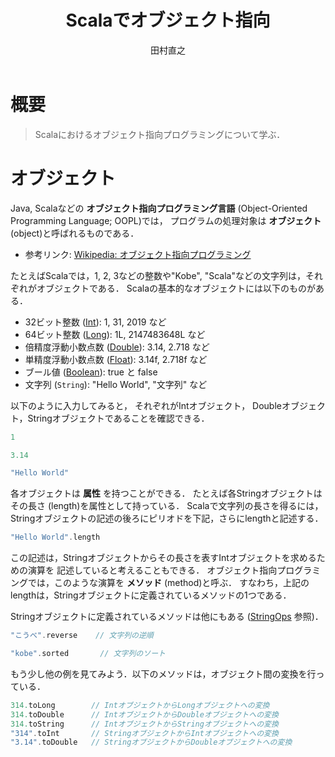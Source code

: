 #+TITLE: Scalaでオブジェクト指向
#+AUTHOR: 田村直之
# #+SETUPFILE: scala-setup.txt
* 概要
#+BEGIN_QUOTE
Scalaにおけるオブジェクト指向プログラミングについて学ぶ．
#+END_QUOTE

* オブジェクト
Java, Scalaなどの *オブジェクト指向プログラミング言語* (Object-Oriented Programming Language; OOPL)では，
プログラムの処理対象は *オブジェクト* (object)と呼ばれるものである．

  - 参考リンク: [[https://ja.wikipedia.org/wiki/%E3%82%AA%E3%83%96%E3%82%B8%E3%82%A7%E3%82%AF%E3%83%88%E6%8C%87%E5%90%91%E3%83%97%E3%83%AD%E3%82%B0%E3%83%A9%E3%83%9F%E3%83%B3%E3%82%B0][Wikipedia: オブジェクト指向プログラミング]]

たとえばScalaでは，1, 2, 3などの整数や"Kobe", "Scala"などの文字列は，それぞれがオブジェクトである．
Scalaの基本的なオブジェクトには以下のものがある．
  - 32ビット整数 ([[http://www.scala-lang.org/api/current/scala/Int.html][Int]]): 1, 31, 2019 など
  - 64ビット整数 ([[http://www.scala-lang.org/api/current/scala/Long.html][Long]]): 1L, 2147483648L など
  - 倍精度浮動小数点数 ([[http://www.scala-lang.org/api/current/scala/Double.html][Double]]): 3.14, 2.718 など
  - 単精度浮動小数点数 ([[http://www.scala-lang.org/api/current/scala/Float.html][Float]]): 3.14f, 2.718f など
  - ブール値 ([[http://www.scala-lang.org/api/current/scala/Boolean.html][Boolean]]): true と false
  - 文字列 (=String=): "Hello World", "文字列" など

以下のように入力してみると，
それぞれがIntオブジェクト， Doubleオブジェクト，Stringオブジェクトであることを確認できる．
#+BEGIN_SRC scala
1
#+END_SRC

#+BEGIN_SRC scala
3.14
#+END_SRC

#+BEGIN_SRC scala
"Hello World"
#+END_SRC

各オブジェクトは *属性* を持つことができる．
たとえば各Stringオブジェクトはその長さ (length)を属性として持っている．
Scalaで文字列の長さを得るには，Stringオブジェクトの記述の後ろにピリオドを下記，さらにlengthと記述する．
#+BEGIN_SRC scala
"Hello World".length
#+END_SRC

この記述は，Stringオブジェクトからその長さを表すIntオブジェクトを求めるための演算を
記述していると考えることもできる．
オブジェクト指向プログラミングでは，このような演算を *メソッド* (method)と呼ぶ．
すなわち，上記のlengthは，Stringオブジェクトに定義されているメソッドの1つである．

Stringオブジェクトに定義されているメソッドは他にもある ([[http://www.scala-lang.org/api/current/scala/collection/immutable/StringOps.html][StringOps]] 参照)．
#+BEGIN_SRC scala
"こうべ".reverse    // 文字列の逆順
#+END_SRC

#+BEGIN_SRC scala
"kobe".sorted       // 文字列のソート
#+END_SRC

もう少し他の例を見てみよう．以下のメソッドは，オブジェクト間の変換を行っている．
#+BEGIN_SRC scala
314.toLong        // IntオブジェクトからLongオブジェクトへの変換
314.toDouble      // IntオブジェクトからDoubleオブジェクトへの変換
314.toString      // IntオブジェクトからStringオブジェクトへの変換
"314".toInt       // StringオブジェクトからIntオブジェクトへの変換
"3.14".toDouble   // StringオブジェクトからDoubleオブジェクトへの変換
#+END_SRC

** COMMENT xx
複数のメソッドの呼び出しを連続して行うことも可能だ．
#+begin_example
scala> 314.toString.reverse.toInt
res: Int = 413

scala> ((314.toString).reverse).toInt  // 上と同一
res: Int = 413
#+end_example

引数を取るメソッドも存在する．
#+begin_example
scala> "神戸大学".take(2)  // 文字列の先頭2文字
res: String = 神戸

scala> "神戸".+("大学")    // 文字列の連結
res: String = 神戸大学

scala> "神戸".*(5)         // 文字列の繰り返し
res: String = 神戸神戸神戸神戸神戸

scala> "japan".replaceAll("a", "x") // 文字列の置換
res: String = jxpxn

scala> 12.max(34)          // 整数の最大値
res: Int = 34
#+end_example

引数を取るメソッドは，ドットを省略できる．
さらに引数が1つなら，引数を囲むカッコも省略できる．
すなわち，上の例は以下のように書ける．
#+begin_example
scala> "神戸大学" take 2
res: String = 神戸

scala> "神戸" + "大学"
res: String = 神戸大学

scala> "神戸" * 5
res: String = 神戸神戸神戸神戸神戸

scala> "japan" replaceAll("a", "x")
res: String = jxpxn

scala> 12 max 34
res: Int = 34
#+end_example

このようにメソッド名を中置記法で記述した場合，
英字名のメソッド ("take", "max"など)は
最も低い演算子の優先度と解釈される点に注意が必要である．
一方 "+" や "*" などの記号名のメソッドは，通常の数式と同様の優先度で解釈される．
#+begin_example
scala> 1 + 2 * 3
res: Int = 7

scala> 1 + (2 * 3)          // 上と同一
res: Int = 7

scala> 1.+(2.*(3))          // 上と同一
res: Int = 7

scala> 1 + 2 * 3 max 5      // maxは最も低い優先度
res: Int = 7

scala> (1 + (2 * 3)) max 5  // 上と同一
res: Int = 7

scala> (1.+(2.*(3))).max(5)   // 上と同一
res: Int = 7
#+end_example

* COMMENT 変数 (オブジェクトの参照)
オブジェクトを変数に代入することで，そのオブジェクトを *参照* できる．
変数の宣言には =var= と =val= の2種類があるが ([[file:scala-lang.org][Scala言語の概要]] の「変数の宣言と定義」を参照)，
ここでは，初期値を一度だけ代入でき，その後は値を変更できない宣言である =val= を使おう．
#+begin_src scala
scala> val s = "Hello World"
s: String = Hello World

scala> s.length
res: Int = 11
#+end_src
変数 =s= の *データ型* (クラス名)がStringであることが推論されている．

ScalaのREPLでは "s." までを入力したときにTABキーを押すと，
そのデータ型に対して可能なメソッド名の一覧が表示される．
また，メソッド名の途中まで入力してTABキーを押すと，
その文字列から始まるメソッド名が1通りしかなければそのメソッド名に補完され，
複数の候補があればそれらの一覧が表示される．
#+begin_src scala
scala> s.rev (TABキーを押すと，reverseに補完される)
#+end_src

変数 =s= には，他のオブジェクトを再代入することはできない．
#+begin_src scala
scala> s = "Hello Kobe"
<console>:12: error: reassignment to val
       s = "Hello Kobe"
         ^
#+end_src

ただし，REPL内なら変数 =s= を =val= を再度用いて再宣言することは可能だ．
#+begin_src scala
scala> val s = "Hello Kobe"
s: String = Hello Kobe
#+end_src
ただ，REPL中ではなくScalaのプログラム中だと，変数の二重宣言でエラーになることに注意する．

=var= による変数宣言ならば，同じデータ型の再代入が可能になる．
#+begin_src scala
scala> var s = "Hello World"
s: String = Hello World

scala> s = "Hello Kobe"
s: String = Hello Kobe

scala> s = 123
<console>:12: error: type mismatch;
 found   : Int(123)
 required: String
       s = 123
           ^
#+end_src

ただ，Scalaなどの関数型プログラミング言語では， *不変* (immutable)な変数の利用が基本である．
できるだけ =val= を利用しよう．

* COMMENT クラスの定義
オブジェクト指向のプログラム中では，多数の同様のオブジェクトを利用する．
そこで，多くのオブジェクト指向プログラミング言語では，
同様のオブジェクトを生成するための型紙となるものとして *クラス* (class)を定義できるようになっている．

たとえば，複素数 (complex number)を表すオブジェクトのためのクラス定義を考えよう．
複素数オブジェクトは，実部 (=re=)と虚部 (=im=)からなるオブジェクトと定義できるだろう．
Scalaのケースクラス (case class)構文を用いた場合，
Scalaプログラム中での複素数クラス =Complex= の定義は以下のように書ける．
#+begin_src scala
case class Complex(re: Double, im: Double)
#+end_src
=case class= の次の =Complex= が定義するクラス名である．
そして，カッコ内の =re= と =im= がComplexオブジェクトを構成する属性名で，
それぞれの後ろのコロン (=:=)に続き，それらのデータ型 =Double= が指定されている．

ScalaのREPLからは，以下のように入力すれば定義できる．
#+begin_example
scala> case class Complex(re: Double, im: Double)
defined class Complex
#+end_example

定義したComplexクラスから，Complexオブジェクトを生成するには以下のように入力する．
#+begin_example
scala> val z = Complex(1.0, 2.0)
z: Complex = Complex(1.0,2.0)
#+end_example
Javaと同様に =new Complex(1.0, 2.0)= のように =new= を付けても良いが，
Scalaのケースクラスの場合は不要である．
なお，整数は自動的にDoubleオブジェクトに変換されるから，
小数点以下を省いて =Complex(1, 2)= と入力しても良い．

変数 =z= で参照しているComplexオブジェクトに対して，
メソッド =re= および =im= を用いて，実部および虚部のそれぞれを得ることができる．
#+begin_example
scala> z.re
res: Double = 1.0
scala> z.im
res: Double = 2.0
#+end_example

また，Scalaでは =def= を用いて，その他のメソッドを定義できる．
たとえば，以下は複素数の和を計算するメソッド =plus= の定義例である．
#+begin_src scala
case class Complex(re: Double, im: Double) {
  def plus(that: Complex): Complex = {
    // 実部の和の計算
    val re1 = re + that.re
    // 虚部の和の計算
    val im1 = im + that.im
    // 新しい複素数を生成し，返す
    Complex(re1, im1)
  }
}
#+end_src
=def= の後ろの =plus= がメソッド名，
=that: Complex= が引数名とそのデータ型，
その後ろの =Complex= がメソッドが返すデータ型の指定，
~=~ の後ろがメソッド定義の本体である．

=val re1= の行では，実部の和を計算し変数 =re1= に代入している．
=re= は自分自身の実部を表し， =that.re= は引数として与えられたComplexオブジェクトの実部を表している．
次の =val im1= の行では，同様に虚部の和を計算し変数 =im1= に代入している．
最後の行 =Complex(re1, im1)= で，新しいComplexオブジェクトが生成され，
=plus= メソッドの返り値として返されている．

このプログラムを，少し修正すると以下のようになる．
#+begin_src scala
case class Complex(re: Double, im: Double) {
  def plus(that: Complex) = Complex(re + that.re, im + that.im)
}
#+end_src
メソッドの返り値のデータ型 =Complex= が省略され，
実部と虚部の計算が =Complex= オブジェクトを生成する引数の部分に埋め込まれている．
また，メソッド本体の定義が1行だけなので，メソッド定義を囲んでいた ={}= が省略している．

このプログラムを，ScalaのREPLで入力しよう．
以下のように，まず =:paste= コマンド (コロンから始まることに注意)を入力し，
上のプログラムを貼り付けてから，最後に Ctrl-D (Windowsの場合はCtrl-Z)を入力する必要がある．
#+begin_example
scala> :paste
// Entering paste mode (ctrl-D to finish)

case class Complex(re: Double, im: Double) {
  def plus(that: Complex) = Complex(re + that.re, im + that.im)
}
[Ctrl-Dを入力]
// Exiting paste mode, now interpreting.
defined class Complex
scala> 
#+end_example

そうすると，以下のように実行できる．
#+begin_example
scala> val z1 = Complex(1, 2)
z1: Complex = Complex(1.0,2.0)
scala> val z2 = Complex(3, 4)
z2: Complex = Complex(3.0,4.0)
scala> z1.plus(z2)
res: Complex = Complex(4.0,6.0)
#+end_example
最後の =z1.plus(z2)= により =z1= と =z2= の和が計算できていることがわかる．

Scalaでは，演算子の優先度の注意が必要だが，
=z1.plus(z2)= のドット (=.=)とカッコを省略して記述することもできる．
#+begin_example
scala> z1 plus z2
res: Complex = Complex(4.0,6.0)
#+end_example

また，Scalaではメソッド名として記号を用いることができる．
たとえば，以下のようにクラス定義を書き換える
(上記と同様に =:paste= コマンドを利用すると良い)．
#+begin_src scala
case class Complex(re: Double, im: Double) {
  def +(that: Complex) = Complex(re + that.re, im + that.im)
  def unary_- = Complex(-re, -im)
}
#+end_src
=case class Complex= をScala REPL内で二重に定義したため，
"Unused import"というエラーが表示されるかもしれないが，無視して良い．

=def += は，先程の =plus= メッソドの代わりに =+= という名前のメソッドを定義している．
これにより =z1 + z2= という記法が可能になる．
また =def unary_-= は，単項の =-= という名前のメソッドを定義している．
これにより =- z1= という記法が可能になる．

ScalaのREPLで上の定義を入力し，実行してみよう．
#+begin_example
scala> val z1 = Complex(1, 2)
z1: Complex = Complex(1.0,2.0)
scala> val z2 = Complex(3, 4)
z2: Complex = Complex(3.0,4.0)
scala> - z1 + z2
res: Complex = Complex(2.0,2.0)
#+end_example

=- z1 + z2= という入力により，求めたい複素数が正しく求まっていることがわかる．
なお，Scalaで加減乗除算などの記号をメソッド名として使用した場合，
通常の数学の記法と同様の演算子の優先度により解釈される．

次に，引数の省略について説明する．
クラス定義を以下のように書き換えると，Complexオブジェクト作成時の引数の値を省略できる．
すなわち， =im= の値が省略された場合には 0.0 の値となり，
=re= と =im= の両方の値が省略された場合にはどちらも 0.0 となる．
#+begin_src scala
case class Complex(re: Double = 0.0, im: Double = 0.0) {
  def +(that: Complex) = Complex(re + that.re, im + that.im)
  def unary_- = Complex(-re, -im)
}
#+end_src

以下が実行例である．
#+begin_example
scala> Complex(1)
res: Complex = Complex(1.0,0.0)
scala> Complex()
res: Complex = Complex(0.0,0.0)
#+end_example

また =im= の値だけを指定することもできる．
#+begin_example
scala> Complex(im = 2)
res: Complex = Complex(0.0,2.0)
#+end_example

次に，オブジェクトの同値性について説明する．
Scalaで，ケースクラス (case class)として定義したクラスのオブジェクトは，
引数の値が同一かどうかにより同値性が判定される (構造同値)．

たとえば，以下の =z1= と =z2= は別々のオブジェクトとして生成されているが，
演算子 ~==~ では，実部と虚部の値が同じだから同値と判定される．
#+begin_example
scala> val z1 = Complex(1, 2)
z1: Complex = Complex(1.0,2.0)
scala> val z2 = Complex(1, 2)
z2: Complex = Complex(1.0,2.0)
scala> z1 == z2
res: Boolean = true
#+end_example

これは，ケースクラスを用いる大きなメリットである．
上記のComplexオブジェクトは，最初に実部と虚部の値が与えられたら，
その後それらは変化しない (*不変オブジェクト*; immutable object)．
したがって，実部と虚部が一致しているComplexオブジェクトを同値とみなすのは自然であり，
それが演算子 ~==~ で判定できることが望ましいといえる．

なお，Javaで構造同値を実現しようとすると，
=equals= および =hashCode= メソッドを自分で記述する必要がある．
一方，Scalaのケースクラスでは，それらのメソッドは自動的に定義され，自分で記述する必要はない．

* COMMENT オブジェクトの定義
Scalaでは，オブジェクトを直接定義することもできる．
たとえば，以下は 0 を表す複素数オブジェクト =Zero= の定義である．
#+begin_src scala
object Zero extends Complex(0.0, 0.0)
#+end_src

クラスの記述中で定義されているメソッドは，
最初にそのクラスのオブジェクトを生成しないと利用できないが，
上のようなオブジェクトの記述中で定義されているメソッドは直接呼び出すことができる．
たとえば，以下のようなオブジェクトを定義する．
#+begin_src scala
object Work {
  def main(args: Array[String]): Unit = {
    println("Hello Kobe")
  }
}
#+end_src

定義したメソッド =main= は，以下のようにして呼び出すことができる．
#+begin_example
scala> Work.main(Array())
Hllo Kobe
#+end_example

また，このように定義したメソッド =main= は，
Scalaプログラムのmain関数として呼び出すことができる．
その場合，コマンドラインから指定した引数は，配列 =args= に格納されている．

次に，Scalaで *コンパニオンオブジェクト* (companion object)と呼ばれているものについて説明する．
前のComplexケースクラスを例に取ろう．
このとき，複素数を(静的に)取り扱うためのメソッドを提供するオブジェクトとして，
同一の名前を持ったComplexオブジェクトを記述することがある．

たとえば，極形式から複素数オブジェクトを生成したいとしよう．
この場合，ComplexクラスとComplexオブジェクトを以下のように同時に定義する．
#+begin_src scala
case class Complex(re: Double = 0.0, im: Double = 0.0) {
  def +(that: Complex) = Complex(re + that.re, im + that.im)
  def unary_- = Complex(-re, -im)
}
object Complex {
  def polar(r: Double, arg: Double) = Complex(r * math.cos(arg), r * math.sin(arg))
}
#+end_src
ここで =math.cos= はコサイン関数， =math.sin= はサイン関数である．

こうすれば， =Complex.polar= メソッドにより極形式でComplexオブジェクトを生成できるようになる．
#+begin_example
scala> Complex.polar(1, math.Pi/3)
res: Complex = Complex(0.5000000000000001,0.8660254037844386)
#+end_example
ここで =math.Pi= は円周率である．


